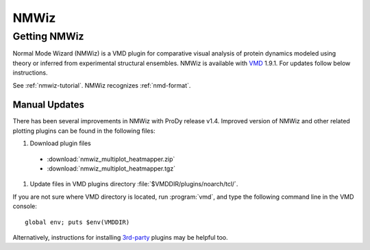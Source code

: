 .. _nmwiz:

*******************************************************************************
NMWiz
*******************************************************************************


Getting NMWiz
===============================================================================

Normal Mode Wizard (NMWiz) is a VMD plugin for comparative visual analysis of 
protein dynamics modeled using theory or inferred from experimental structural
ensembles.  NMWiz is available with `VMD`_ 1.9.1.  For updates follow below 
instructions.

.. _VMD: http://www.ks.uiuc.edu/Research/vmd/

See :ref:`nmwiz-tutorial`.  NMWiz recognizes :ref:`nmd-format`.

.. _NMWiz documentation: http://www.ks.uiuc.edu/Research/vmd/plugins/nmwiz/


Manual Updates
-------------------------------------------------------------------------------

There has been several improvements in NMWiz with ProDy release v1.4.
Improved version of NMWiz and other related plotting plugins can be 
found in the following files:

#. Download plugin files
  
  * :download:`nmwiz_multiplot_heatmapper.zip`
  * :download:`nmwiz_multiplot_heatmapper.tgz`

#. Update files in VMD plugins directory :file:`$VMDDIR/plugins/noarch/tcl/`.  

If you are not sure where VMD directory is located, run :program:`vmd`, and 
type the following command line in the VMD console::

    global env; puts $env(VMDDIR)

Alternatively, instructions for installing `3rd-party`_ plugins may be helpful
too.

.. _3rd-party: http://physiology.med.cornell.edu/faculty/hweinstein/vmdplugins/installation.html
